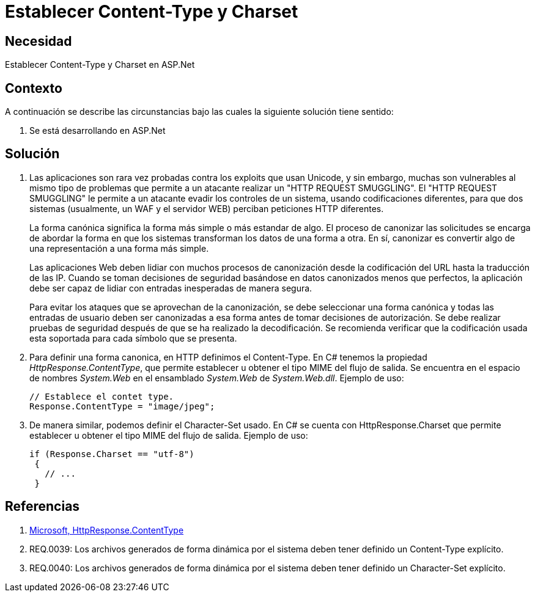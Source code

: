 :slug: kb/aspnet/establecer-content-type-charset/
:eth: no
:category: aspnet
:kb: yes

= Establecer Content-Type y Charset

== Necesidad

Establecer Content-Type y Charset en ASP.Net

== Contexto

A continuación se describe las circunstancias bajo las cuales la siguiente solución tiene sentido:

. Se está desarrollando en ASP.Net

== Solución

. Las aplicaciones son rara vez probadas contra los exploits que usan Unicode, y sin embargo, muchas son vulnerables al mismo tipo de problemas que permite a un atacante realizar un "HTTP REQUEST SMUGGLING". El "HTTP REQUEST SMUGGLING" le permite a un atacante evadir los controles de un sistema, usando codificaciones diferentes, para que dos sistemas (usualmente, un WAF y el servidor WEB) perciban peticiones HTTP diferentes. 
+
La forma canónica significa la forma más simple o más estandar de algo. El proceso de canonizar las solicitudes se encarga de abordar la forma en que los sistemas transforman los datos de una forma a otra. En sí, canonizar es convertir algo de una representación a una forma más simple.
+
Las aplicaciones Web deben lidiar con muchos procesos de canonización desde la codificación del URL hasta la traducción de las IP. Cuando se toman decisiones de seguridad basándose en datos canonizados menos que perfectos, la aplicación debe ser capaz de lidiar con entradas inesperadas de manera segura. 
+
Para evitar los ataques que se aprovechan de la canonización, se debe seleccionar una forma canónica y todas las entradas de usuario deben ser canonizadas a esa forma antes de tomar decisiones de autorización. Se debe realizar pruebas de seguridad después de que se ha realizado la decodificación. Se recomienda verificar que la codificación usada esta soportada para cada símbolo que se presenta.

. Para definir una forma canonica, en HTTP definimos el Content-Type. En C# tenemos la propiedad _HttpResponse.ContentType_, que permite establecer u obtener el tipo MIME del flujo de salida. Se encuentra en el espacio de nombres _System.Web_ en el ensamblado _System.Web_ de _System.Web.dll_. Ejemplo de uso:
+

[source, java, linenums]
----
// Establece el contet type.
Response.ContentType = "image/jpeg";
----

. De manera similar, podemos definir el Character-Set usado. En C# se cuenta con HttpResponse.Charset que permite establecer u obtener el tipo MIME del flujo de salida. Ejemplo de uso:
+

[source,java,linenums]
----
if (Response.Charset == "utf-8") 
 {
   // ...
 }
----

== Referencias

. https://msdn.microsoft.com/en-us/library/system.web.httpresponse.contenttype.aspx[Microsoft, HttpResponse.ContentType]

. REQ.0039: Los archivos generados de forma dinámica por el sistema deben tener definido un Content-Type explícito.

. REQ.0040: Los archivos generados de forma dinámica por el sistema deben tener definido un Character-Set explícito.
